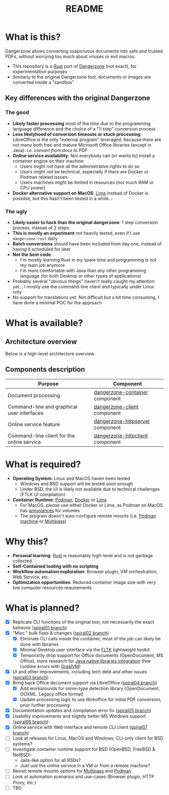 #+TITLE: README

* What is this?

Dangerzone allows converting suspiciuous documents into safe and trusted PDFs, without worrying too much about viruses or evil macros.
- This repository is a [[https://www.rust-lang.org/][Rust]] port of [[https://dangerzone.rocks/][Dangerzone]] (not exact), for experimentation purposes
- Similarly to the original Dangerzone tool, documents or images are converted inside a "sandbox"

** Key differences with the original Dangerzone

*** The good
- *Likely faster processing* most of the time due to the programming language difference and the choice of a "1-step" conversion process
- *Less likelyhood of conversion timeouts or stuck processing*: LibreOffice is the only "external program" leveraged, because there are not many both free and mature Microsoft Office libraries (except in Java): /i.e. convert from docx to PDF/
- *Online service availability*: Not everybody can (or wants to) install a container engine on their machine
  - Users might not have all the administrative rights to do so
  - Users might not be technical, especially if there are Docker or Podman related issues
  - Users machines might be limited in resources (not much RAM or CPU power)
- *Docker alternative support on MacOS*: [[https://github.com/lima-vm/lima][Lima]] instead of Docker is possible, but this hasn't been tested in a while...
  
*** The ugly
- *Likely easier to hack than the original dangerzone*: 1 step conversion process, instead of 2 steps
- *This is mostly an experiment* not heavily tested, even if I use =dangerzone-rust= daily
- *Batch conversions* should have been included from day one, instead of having it scheduled for later
- *Not the best code*:
  - I'm mostly /learning/ Rust in my spare time and programming is not my main job anymore
  - I'm more comfortable with Java than any other programming language (for both Desktop or other types of applications)
- Probably several "obvious things" haven't really caught my attention yet... I mostly use the command-line client and typically under Linux only
- No support for translations yet: Not difficult but a bit time consuming, I have done a minimal POC for the approach
    
* What is available?

** Architecture overview

Below is a high-level architecture overview.

[[./images/image.png]]

** Components description

|--------------------------------------------+---------------------------------|
| Purpose                                    | Component                       |
|--------------------------------------------+---------------------------------|
| Document processing                        | [[./dangerzone-container][dangerzone-container]] component  |
| Command-line and graphical user interfaces | [[./dangerzone-client][dangerzone-client]] component     |
| Online service feature                     | [[./dangerzone-httpserver][dangerzone-httpserver]] component |
| Command-line client for the online service | [[./dangerzone-httpclient][dangerzone-httpclient]] component |
|--------------------------------------------+---------------------------------|  

* What is required?

- *Operating System*: Linux and MacOS haven been tested
  - Windows and BSD support will be tested soon enough
  - Under BSD, the UI is likely not available due to technical challenges (FTLK UI compilation)
- *Container Runtime*: [[https://podman.io/][Podman]], [[https://www.docker.com/][Docker]] or [[https://github.com/lima-vm/lima][Lima]]
  - For MacOS, /please/ use either Docker or Lima, as Podman on MacOS has [[https://github.com/containers/podman/issues/8016][annoyances]] for volumes
  - The program doesn't auto-configure remote mounts (i.e. [[https://docs.podman.io/en/latest/markdown/podman-machine.1.html][Podman machine]] or [[https://multipass.run/docs][Multipass]])

* Why this?

- *Personal learning*: [[https://www.rust-lang.org/][Rust]] is reasonably high-level and is not garbage collected
- *Self-Contained tooling with no scripting*
- *Workflow automation exploration*: Browser plugin, VM orchestration, Web Service, etc.
- *Optimization opportunities*: Reduced container image size with very low computer resources requirements

* What is planned?

- [X] Replicate CLI functions of the original tool, not necessarily the exact behavior ([[https://github.com/rimerosolutions/dangerzone-rust/tree/spiral01][spiral01 branch]])
- [X] "Misc." bulk fixes & changes ([[https://github.com/rimerosolutions/dangerzone-rust/tree/spiral02][spiral02 branch]])
  - [X] Eliminate CLI calls inside the container, most of the job can likely be done with libraries
  - [X] Minimal Desktop user interface via the [[https://github.com/fltk-rs/fltk-rs][FLTK]] lightweight toolkit
  - [X] Temporarily drop support for Office documents (OpenDocument, MS Office), more research for [[https://github.com/rimerosolutions/rust-calls-java][Java native libraries integration]] (few runtime errors with [[https://www.oracle.com/java/graalvm/][GraalVM]])
- [X] UI and other improvements, including tech debt and other issues ([[https://github.com/rimerosolutions/dangerzone-rust/tree/spiral03][spiral03 branch]])
- [X] Bring back Office document support via LibreOffice ([[https://github.com/rimerosolutions/dangerzone-rust/tree/spiral04][spiral04 branch]])
  - [X] Add workarounds for mime-type detection library (OpenDocument, OOXML, Legacy office format)
  - [X] Update processing logic to use libreoffice for initial PDF conversion, prior further processing
- [X] Documentation updates and compilation error fix ([[https://github.com/rimerosolutions/dangerzone-rust/tree/spiral05][spiral05 branch]])
- [X] Usability improvements and slightly better MS Windows support ([[https://github.com/rimerosolutions/dangerzone-rust/tree/spiral06][spiral06 branch]])
- [X] Online service with Web interface and remote CLI client ([[https://github.com/rimerosolutions/dangerzone-rust/tree/spiral07][spiral07 branch]])  
- [ ] Look at releases for Linux, MacOS and Windows; CLI-only client for BSD systems?
- [ ] Investigate container runtime support for BSD (OpenBSD, FreeBSD & NetBSD):
  - Jails-like option for all BSDs?
  - Just use the online service in a VM or from a remote machine?
- [ ] Revisit remote mounts options for [[https://github.com/canonical/multipass][Multipass]] and [[https://github.com/containers/podman][Podman]]
- [ ] Look at automation scenarios and use-cases (Browser plugin, HTTP Proxy, etc.)
- [ ] TBD
  
    

  

